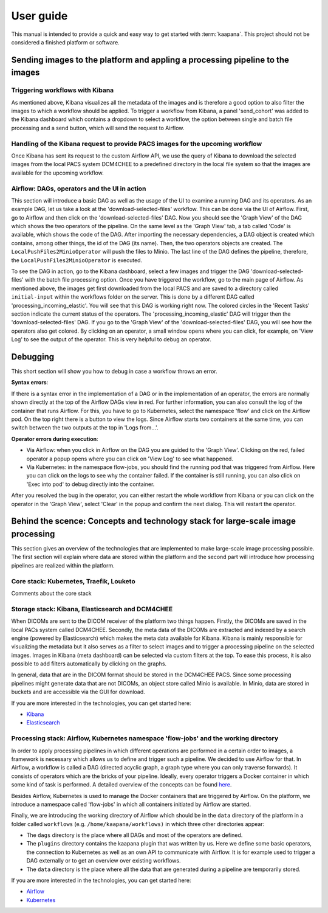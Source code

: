 .. _user_guide:

User guide
==========
This manual is intended to provide a quick and easy way to get started with :term:`kaapana`.
This project should not be considered a finished platform or software. 

Sending images to the platform and appling a processing pipeline to the images
------------------------------------------------------------------------------

Triggering workflows with Kibana
^^^^^^^^^^^^^^^^^^^^^^^^^^^^^^^^
As mentioned above, Kibana visualizes all the metadata of the images and is therefore a good option to also filter the images to which a workflow should be applied. To trigger a workflow from Kibana, a panel 'send_cohort' was added to the Kibana dashboard which contains a dropdown to select a workflow, the option between single and batch file processing and a send button, which will send the request to Airflow.

Handling of the Kibana request to provide PACS images for the upcoming workflow
^^^^^^^^^^^^^^^^^^^^^^^^^^^^^^^^^^^^^^^^^^^^^^^^^^^^^^^^^^^^^^^^^^^^^^^^^^^^^^^
Once Kibana has sent its request to the custom Airflow API, we use the query of Kibana to download the selected images from the local PACS system DCM4CHEE to a predefined directory in the local file system so that the images are available for the upcoming workflow.

Airflow: DAGs, operators and the UI in action
^^^^^^^^^^^^^^^^^^^^^^^^^^^^^^^^^^^^^^^^^^^^^
This section will introduce a basic DAG as well as the usage of the UI to examine a running DAG and its operators. As an example DAG, let us take a look at the 'download-selected-files' workflow. This can be done via the UI of Airflow. First, go to Airflow and then click on the 'download-selected-files' DAG. Now you should see the 'Graph View' of the DAG which shows the two operators of the pipeline. On the same level as the 'Graph View' tab, a tab called 'Code' is available, which shows the code of the DAG. After importing the necessary dependencies, a DAG object is created which contains, among other things, the id of the DAG (its name). Then, the two operators objects are created. The ``LocalPushFiles2MinioOperator`` will push the files to Minio. The last line of the DAG defines the pipeline, therefore, the ``LocalPushFiles2MinioOperator`` is executed.

To see the DAG in action, go to the Kibana dashboard, select a few images and trigger the DAG 'download-selected-files' with the batch file processing option. Once you have triggered the workflow, go to the main page of Airflow. As mentioned above, the images get first downloaded from the local PACS and are saved to a directory called ``initial-input`` within the workflows folder on the server. This is done by a different DAG called 'processing_incoming_elastic'. You will see that this DAG is working right now. The colored circles in the 'Recent Tasks' section indicate the current status of the operators. The 'processing_incoming_elastic' DAG will trigger then the 'download-selected-files' DAG. If you go to the 'Graph View' of the 'download-selected-files' DAG, you will see how the operators also get colored. By clicking on an operator, a small window opens where you can click, for example, on 'View Log' to see the output of the operator. This is very helpful to debug an operator.


Debugging
-------------------------------------------------
This short section will show you how to debug in case a workflow throws an error.

**Syntax errors**:

If there is a syntax error in the implementation of a DAG or in the implementation of an operator, the errors are normally shown directly at the top of the Airflow DAGs view in red. For further information, you can also consult the log of the container that runs Airflow. For this, you have to go to Kubernetes, select the namespace 'flow' and click on the Airflow pod. On the top right there is a button to view the logs. Since Airflow starts two containers at the same time, you can switch between the two outputs at the top in 'Logs from…'.

**Operator errors during execution**:

* Via Airflow: when you click in Airflow on the DAG you are guided to the 'Graph View'. Clicking on the red, failed operator a popup opens where you can click on 'View Log' to see what happened.
* Via Kubernetes: in the namespace flow-jobs, you should find the running pod that was triggered from Airflow. Here you can click on the logs to see why the container failed. If the container is still running, you can also click on 'Exec into pod' to debug directly into the container.

After you resolved the bug in the operator, you can either restart the whole workflow from Kibana or you can click on the operator in the 'Graph View', select 'Clear' in the popup and confirm the next dialog. This will restart the operator.


Behind the scence: Concepts and technology stack for large-scale image processing
---------------------------------------------------------------------------------

This section gives an overview of the technologies that are implemented to make large-scale image processing possible. The first section will explain where data are stored within the platform and the second part will introduce how processing pipelines are realized within the platform.

Core stack: Kubernetes, Traefik, Louketo
^^^^^^^^^^^^^^^^^^^^^^^^^^^^^^^^^^^^^^^^
Comments about the core stack

Storage stack: Kibana, Elasticsearch and DCM4CHEE
^^^^^^^^^^^^^^^^^^^^^^^^^^^^^^^^^^^^^^^^^^^^^^^^^

When DICOMs are sent to the DICOM receiver of the platform two things happen. Firstly, the DICOMs are saved in the local PACs system called DCM4CHEE. Secondly, the meta data of the DICOMs are extracted and indexed by a search engine (powered by Elasticsearch) which makes the meta data available for Kibana. Kibana is mainly responsible for visualizing the metadata but it also serves as a filter to select images and to trigger a processing pipeline on the selected images. Images in Kibana (meta dashboard) can be selected via custom filters at the top. To ease this process, it is also possible to add filters automatically by clicking on the graphs.

In general, data that are in the DICOM format should be stored in the DCM4CHEE PACS. Since some processing pipelines might generate data that are not DICOMs, an object store called Minio is available. In Minio, data are stored in buckets and are accessible via the GUI for download.

If you are more interested in the technologies, you can get started here:

* `Kibana <https://www.elastic.co/guide/en/kibana/current/getting-started.html>`_
* `Elasticsearch <https://www.elastic.co/guide/en/elasticsearch/reference/current/elasticsearch-intro.html>`_

Processing stack: Airflow, Kubernetes namespace 'flow-jobs' and the working directory
^^^^^^^^^^^^^^^^^^^^^^^^^^^^^^^^^^^^^^^^^^^^^^^^^^^^^^^^^^^^^^^^^^^^^^^^^^^^^^^^^^^^^

In order to apply processing pipelines in which different operations are performed in a certain order to images, a framework is necessary which allows us to define and trigger such a pipeline. We decided to use Airflow for that. In Airflow, a workflow is called a DAG (directed acyclic graph, a graph type where you can only traverse forwards). It consists of operators which are the bricks of your pipeline. Ideally, every operator triggers a Docker container in which some kind of task is performed. A detailed overview of the concepts can be found `here <https://airflow.apache.org/docs/stable/concepts.html>`_.

Besides Airflow, Kubernetes is used to manage the Docker containers that are triggered by Airflow. On the platform, we introduce a namespace called 'flow-jobs' in which all containers initiated by Airflow are started.

Finally, we are introducing the working directory of Airflow which should be in the ``data`` directory of the platform in a folder called ``workflows`` (e.g. ``/home/kaapana/workflows)`` in which three other directories appear:

* The ``dags`` directory is the place where all DAGs and most of the operators are defined.
* The ``plugins`` directory contains the kaapana plugin that was written by us. Here we define some basic operators, the connection to Kubernetes as well as an own API to communicate with Airflow. It is for example used to trigger a DAG externally or to get an overview over existing workflows.
* The ``data`` directory is the place where all the data that are generated during a pipeline are temporarily stored.

If you are more interested in the technologies, you can get started here:

* `Airflow <https://airflow.apache.org/docs/stable/tutorial.html>`_
* `Kubernetes <https://kubernetes.io/docs/concepts/>`_
